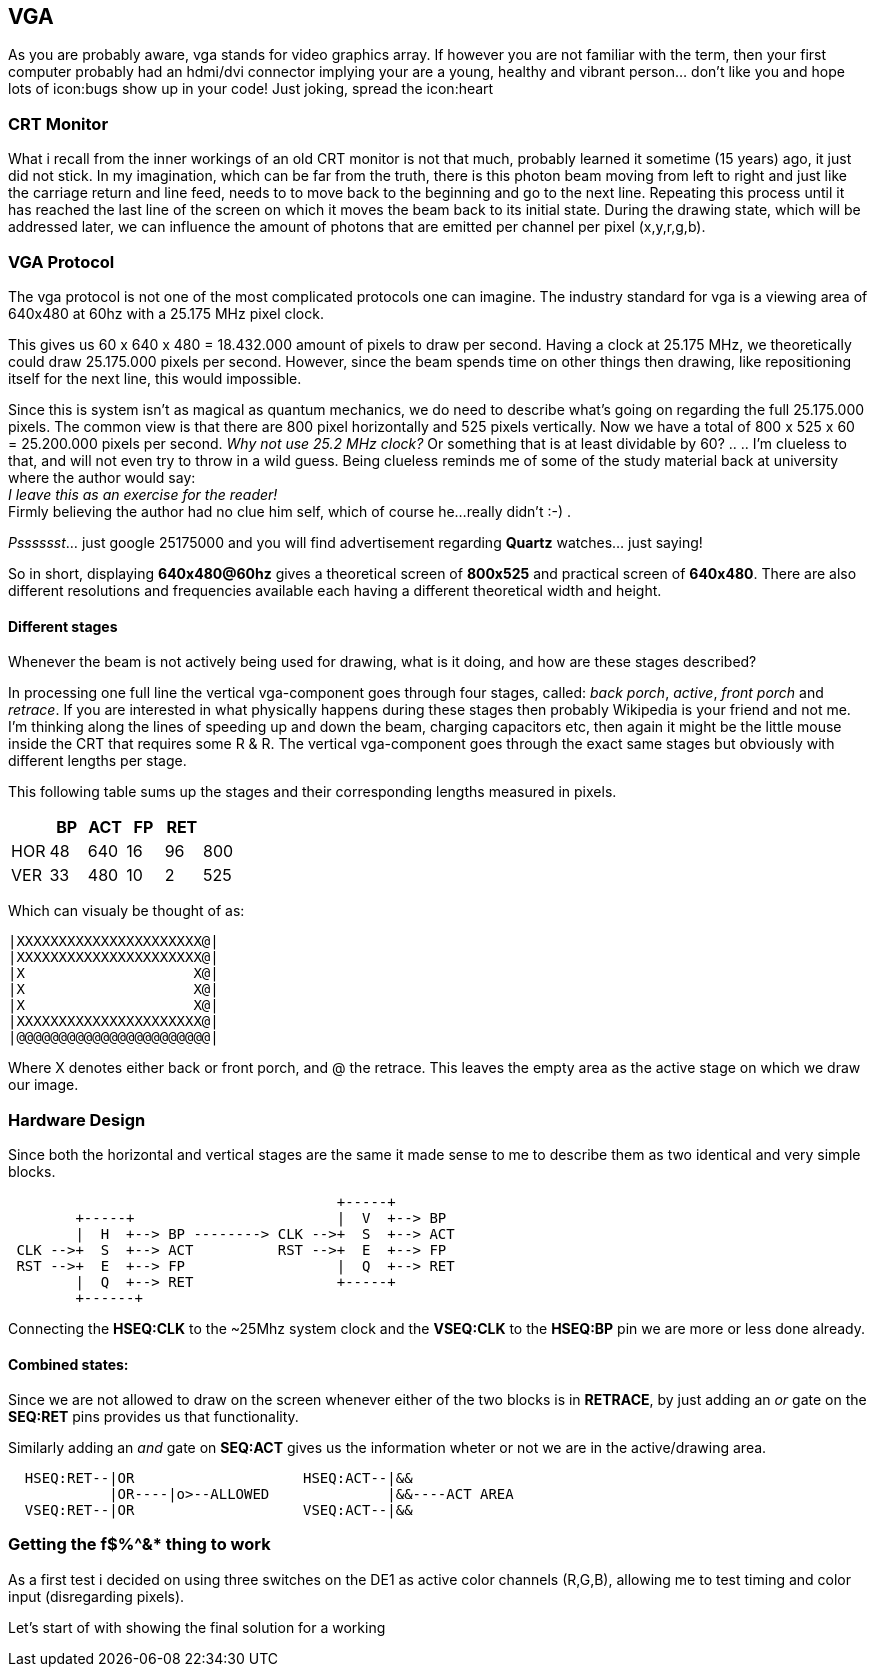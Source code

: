 == VGA

As you are probably aware, vga stands for video graphics array.
If however you are not familiar with the term, then your first computer
probably had an hdmi/dvi connector implying your are a young,
healthy and vibrant person... don't like you and hope lots of
icon:bugs show up in your code! Just joking, spread the icon:heart

=== CRT Monitor
What i recall from the inner workings of an old CRT monitor is not that
much, probably learned it sometime (15 years) ago, it just did not stick.
In my imagination, which can be far from the truth, there is this photon
beam moving from left to right and just like the carriage return and
line feed, needs to to move back to the beginning and go to the next
line. Repeating this process until it has reached the last line of the
screen on which it moves the beam back to its initial state.
During the drawing state, which will be addressed later, we can influence
the amount of photons that are emitted per channel per pixel (x,y,r,g,b).

=== VGA Protocol
The vga protocol is not one of the most complicated protocols one
can imagine. The industry standard for vga is a viewing area of 640x480
at 60hz with a 25.175 MHz pixel clock.

This gives us  60 x 640 x 480 = 18.432.000 amount of pixels to draw
per second. Having a clock at 25.175 MHz, we theoretically could
draw 25.175.000 pixels per second. However, since the beam spends time on
other things then drawing, like repositioning itself for the next line,
this would impossible.

Since this is system isn't as magical as quantum mechanics, we do need to
describe what's going on regarding the full 25.175.000 pixels. The common view
is that there are 800 pixel horizontally and 525 pixels vertically. Now we
have a total of 800 x 525 x 60 = 25.200.000 pixels per second.
__Why not use 25.2 MHz clock?__ Or something that is at least dividable by 60?
.. .. I'm clueless to that, and will not even try to throw in a wild guess.
Being clueless reminds me of some of the study material back at university where
the author would say: +
           __I leave this as an exercise for the reader!__ +
Firmly believing the author had no clue him self, which of course he...
really didn't  :-) .

__Psssssst__...  just google 25175000 and you will find advertisement regarding
*Quartz* watches... just saying!

So in short, displaying *640x480@60hz* gives a theoretical screen of
*800x525* and practical screen of *640x480*. There are also different
resolutions and frequencies available each having a different theoretical
width and height.

Different stages
^^^^^^^^^^^^^^^^

Whenever the beam is not actively being used for drawing, what is it doing,
and how are these stages described?

In processing one full line the vertical vga-component goes
through four stages, called: _back porch_, _active_, _front porch_ and
_retrace_. If you are interested in what physically happens during these
stages then probably Wikipedia is your friend and not me. I'm thinking
along the lines of speeding up and down the beam, charging capacitors etc,
then again it might be the little mouse inside the CRT that requires
some R & R. The vertical vga-component goes through the exact same stages
but obviously with different lengths per stage.

This following table sums up the stages and their corresponding lengths
measured in pixels.
[options="header"]
|==================================
|       |  BP| ACT|  FP| RET|
|HOR    |  48| 640|  16|  96| 800
|VER    |  33| 480|  10|   2| 525
|==================================

Which can visualy be thought of as:
[source]
....
|XXXXXXXXXXXXXXXXXXXXXX@|
|XXXXXXXXXXXXXXXXXXXXXX@|
|X                    X@|
|X                    X@|
|X                    X@|
|XXXXXXXXXXXXXXXXXXXXXX@|
|@@@@@@@@@@@@@@@@@@@@@@@|
....

Where X denotes either back or front porch, and @ the retrace.
This leaves
the empty area as the active stage on which we draw our image.

=== Hardware Design
Since both the horizontal and vertical stages are the same it made
sense to me to describe them as two identical and very simple blocks.

[source]
....
                                       +-----+
        +-----+                        |  V  +--> BP
        |  H  +--> BP --------> CLK -->+  S  +--> ACT
 CLK -->+  S  +--> ACT          RST -->+  E  +--> FP
 RST -->+  E  +--> FP                  |  Q  +--> RET
        |  Q  +--> RET                 +-----+
        +------+
....

Connecting the *HSEQ:CLK* to the ~25Mhz system clock and the *VSEQ:CLK* to the
*HSEQ:BP* pin we are more or less done already.

Combined states:
^^^^^^^^^^^^^^^^
Since we are not allowed to draw on the screen whenever either of the two
blocks is in *RETRACE*, by just adding an _or_ gate on the *SEQ:RET* pins
provides us that functionality.

Similarly adding an _and_ gate on *SEQ:ACT* gives us the information wheter or
not we are in the active/drawing area.
[source]
....
  HSEQ:RET--|OR                    HSEQ:ACT--|&&
            |OR----|o>--ALLOWED              |&&----ACT AREA
  VSEQ:RET--|OR                    VSEQ:ACT--|&&
....

=== Getting the f$%^&* thing to work

As a first test i decided on using three switches on the DE1 as active color
channels (R,G,B), allowing me to test timing and color input
(disregarding pixels).

Let's start of with showing the final solution for a working
